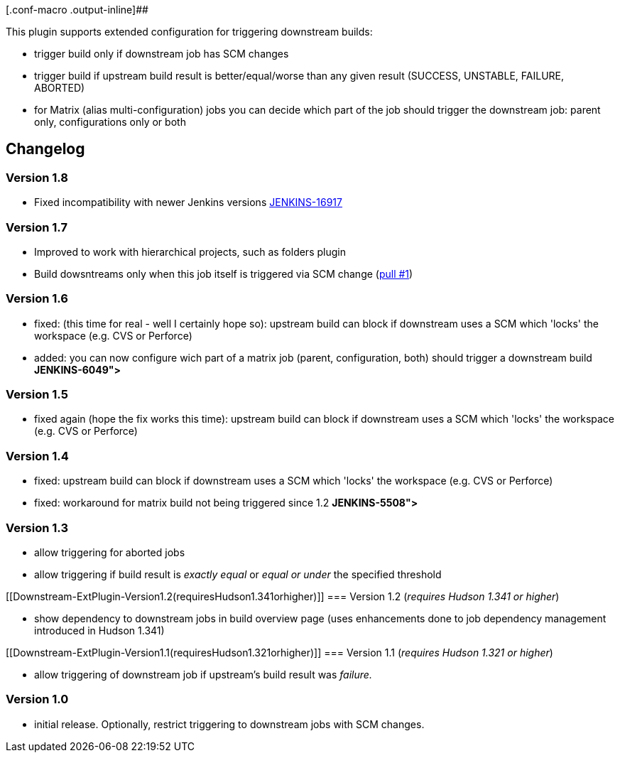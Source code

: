 [.conf-macro .output-inline]##

This plugin supports extended configuration for triggering downstream
builds:

* trigger build only if downstream job has SCM changes
* trigger build if upstream build result is better/equal/worse than any
given result (SUCCESS, UNSTABLE, FAILURE, ABORTED)
* for Matrix (alias multi-configuration) jobs you can decide which part
of the job should trigger the downstream job: parent only,
configurations only or both

[[Downstream-ExtPlugin-Changelog]]
== Changelog

[[Downstream-ExtPlugin-Version1.8]]
=== Version 1.8

* Fixed incompatibility with newer Jenkins versions
https://issues.jenkins-ci.org/browse/JENKINS-16917[JENKINS-16917]

[[Downstream-ExtPlugin-Version1.7]]
=== Version 1.7

* Improved to work with hierarchical projects, such as folders plugin
* Build dowsntreams only when this job itself is triggered via SCM
change (https://github.com/jenkinsci/downstream-ext-plugin/pull/1[pull
#1])

[[Downstream-ExtPlugin-Version1.6]]
=== Version 1.6

* fixed: (this time for real - well I certainly hope so): upstream build
can block if downstream uses a SCM which 'locks' the workspace (e.g. CVS
or Perforce)
[http://issues.jenkins-ci.org/browse/JENKINS-5406[JENKINS-5406]]
* added: you can now configure wich part of a matrix job (parent,
configuration, both) should trigger a downstream build
[http://issues.jenkins-ci.org/browse/JENKINS-6049[JENKINS-6049]**]**

[[Downstream-ExtPlugin-Version1.5]]
=== Version 1.5

* fixed again (hope the fix works this time): upstream build can block
if downstream uses a SCM which 'locks' the workspace (e.g. CVS or
Perforce)
[http://issues.jenkins-ci.org/browse/JENKINS-5406[JENKINS-5406] ]

[[Downstream-ExtPlugin-Version1.4]]
=== Version 1.4

* fixed: upstream build can block if downstream uses a SCM which 'locks'
the workspace (e.g. CVS or Perforce)
[http://issues.jenkins-ci.org/browse/JENKINS-5406[JENKINS-5406] ]
* fixed: workaround for matrix build not being triggered since 1.2
[http://issues.jenkins-ci.org/browse/JENKINS-5508[JENKINS-5508]**]**

[[Downstream-ExtPlugin-Version1.3]]
=== Version 1.3

* allow triggering for aborted jobs
[http://issues.jenkins-ci.org/browse/JENKINS-5215[JENKINS-5215]]
* allow triggering if build result is _exactly equal_ or _equal or
under_ the specified threshold
[http://issues.jenkins-ci.org/browse/JENKINS-5215[JENKINS-5215]]

[[Downstream-ExtPlugin-Version1.2(requiresHudson1.341orhigher)]]
=== Version 1.2 (_requires Hudson 1.341 or higher_)

* show dependency to downstream jobs in build overview page (uses
enhancements done to job dependency management introduced in Hudson
1.341)

[[Downstream-ExtPlugin-Version1.1(requiresHudson1.321orhigher)]]
=== Version 1.1 (_requires Hudson 1.321 or higher_)

* allow triggering of downstream job if upstream's build result was
_failure._

[[Downstream-ExtPlugin-Version1.0]]
=== Version 1.0

* initial release. Optionally, restrict triggering to downstream jobs
with SCM changes. +
